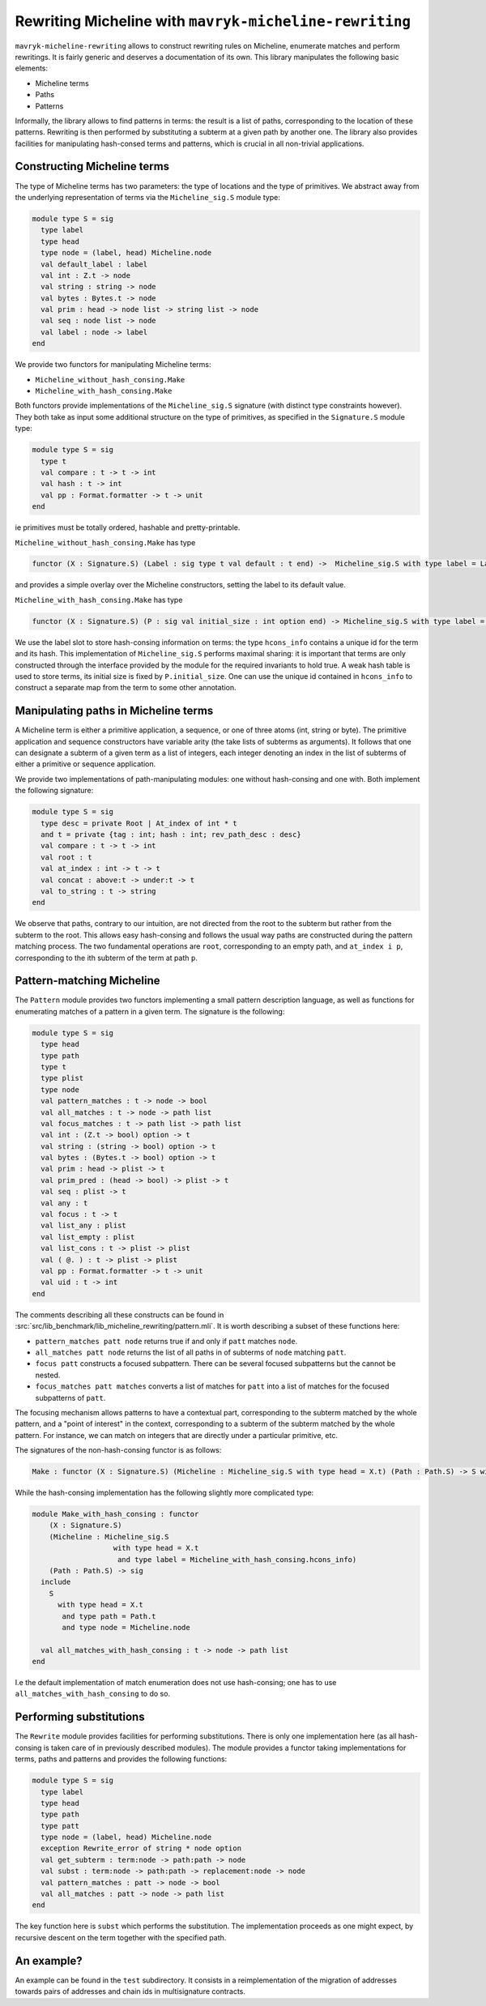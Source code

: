 Rewriting Micheline with ``mavryk-micheline-rewriting``
=======================================================

``mavryk-micheline-rewriting`` allows to construct rewriting rules
on Micheline, enumerate matches and perform rewritings. It is
fairly generic and deserves a documentation of its own.
This library manipulates the following basic elements:

- Micheline terms
- Paths
- Patterns

Informally, the library allows to find patterns in terms: the result is
a list of paths, corresponding to the location of these patterns.
Rewriting is then performed by substituting a subterm at a given path
by another one. The library also provides facilities for manipulating
hash-consed terms and patterns, which is crucial in all non-trivial
applications.

Constructing Micheline terms
----------------------------

The type of Micheline terms has two parameters: the type of locations
and the type of primitives. We abstract away from the underlying
representation of terms via the  ``Micheline_sig.S`` module type:

.. code-block:: ocaml

  module type S = sig
    type label
    type head
    type node = (label, head) Micheline.node
    val default_label : label
    val int : Z.t -> node
    val string : string -> node
    val bytes : Bytes.t -> node
    val prim : head -> node list -> string list -> node
    val seq : node list -> node
    val label : node -> label
  end

We provide two functors for manipulating Micheline terms:

- ``Micheline_without_hash_consing.Make``
- ``Micheline_with_hash_consing.Make``

Both functors provide implementations of the ``Micheline_sig.S`` signature
(with distinct type constraints however). They both take as input some additional
structure on the type of primitives, as specified in the ``Signature.S`` module type:

.. code-block:: ocaml

  module type S = sig
    type t
    val compare : t -> t -> int
    val hash : t -> int
    val pp : Format.formatter -> t -> unit
  end

ie primitives must be totally ordered, hashable and pretty-printable.

``Micheline_without_hash_consing.Make`` has type

.. code-block:: ocaml

   functor (X : Signature.S) (Label : sig type t val default : t end) ->  Micheline_sig.S with type label = Label.t and type head = X.t

and provides a simple overlay over the Micheline constructors, setting the label to its default value.


``Micheline_with_hash_consing.Make`` has type

.. code-block:: ocaml

   functor (X : Signature.S) (P : sig val initial_size : int option end) -> Micheline_sig.S with type label = hcons_info and type head = X.t

We use the label slot to store hash-consing information on terms: the type ``hcons_info``
contains a unique id for the term and its hash. This implementation of ``Micheline_sig.S``
performs maximal sharing: it is important that terms are only constructed through
the interface provided by the module for the required invariants to hold true. A weak
hash table is used to store terms, its initial size is fixed by ``P.initial_size``.
One can use the unique id contained in ``hcons_info`` to construct a separate map
from the term to some other annotation.

Manipulating paths in Micheline terms
-------------------------------------

A Micheline term is either a primitive application, a sequence, or one of
three atoms (int, string or byte). The primitive application and sequence
constructors have variable arity (the take lists of subterms as arguments).
It follows that one can designate a subterm of a given term as a list of
integers, each integer denoting an index in the list of subterms of either
a primitive or sequence application.

We provide two implementations of path-manipulating modules: one without
hash-consing and one with. Both implement the following signature:

.. code-block:: ocaml

  module type S = sig
    type desc = private Root | At_index of int * t
    and t = private {tag : int; hash : int; rev_path_desc : desc}
    val compare : t -> t -> int
    val root : t
    val at_index : int -> t -> t
    val concat : above:t -> under:t -> t
    val to_string : t -> string
  end

We observe that paths, contrary to our intuition, are not directed from the root
to the subterm but rather from the subterm to the root. This allows
easy hash-consing and follows the usual way paths are constructed during the
pattern matching process. The two fundamental operations are ``root``,
corresponding to an empty path, and ``at_index i p``, corresponding
to the ith subterm of the term at path ``p``.

Pattern-matching Micheline
--------------------------

The ``Pattern`` module provides two functors implementing a
small pattern description language, as well as functions for enumerating
matches of a pattern in a given term. The signature is the following:

.. code-block:: ocaml

  module type S = sig
    type head
    type path
    type t
    type plist
    type node
    val pattern_matches : t -> node -> bool
    val all_matches : t -> node -> path list
    val focus_matches : t -> path list -> path list
    val int : (Z.t -> bool) option -> t
    val string : (string -> bool) option -> t
    val bytes : (Bytes.t -> bool) option -> t
    val prim : head -> plist -> t
    val prim_pred : (head -> bool) -> plist -> t
    val seq : plist -> t
    val any : t
    val focus : t -> t
    val list_any : plist
    val list_empty : plist
    val list_cons : t -> plist -> plist
    val ( @. ) : t -> plist -> plist
    val pp : Format.formatter -> t -> unit
    val uid : t -> int
  end

The comments describing all these constructs can be found in :src:`src/lib_benchmark/lib_micheline_rewriting/pattern.mli`.
It is worth describing a subset of these functions here:

- ``pattern_matches patt node`` returns true if and only if ``patt`` matches ``node``.
- ``all_matches patt node`` returns the list of all paths in of subterms of ``node`` matching ``patt``.
- ``focus patt`` constructs a focused subpattern. There can be several focused subpatterns but
  the cannot be nested.
- ``focus_matches patt matches`` converts a list of matches for ``patt`` into a list of matches
  for the focused subpatterns of ``patt``.

The focusing mechanism allows patterns to have a contextual part, corresponding to the subterm
matched by the whole pattern, and a "point of interest" in the context, corresponding to
a subterm of the subterm matched by the whole pattern. For instance, we can match on integers
that are directly under a particular primitive, etc.

The signatures of the non-hash-consing functor is as follows:

.. code-block:: ocaml

   Make : functor (X : Signature.S) (Micheline : Micheline_sig.S with type head = X.t) (Path : Path.S) -> S with type head = X.t and type path = Path.t and type node = Micheline.node

While the hash-consing implementation has the following slightly more complicated type:

.. code-block:: ocaml

  module Make_with_hash_consing : functor
      (X : Signature.S)
      (Micheline : Micheline_sig.S
                     with type head = X.t
                      and type label = Micheline_with_hash_consing.hcons_info)
      (Path : Path.S) -> sig
    include
      S
        with type head = X.t
         and type path = Path.t
         and type node = Micheline.node

    val all_matches_with_hash_consing : t -> node -> path list
  end

I.e the default implementation of match enumeration does not use hash-consing; one has
to use ``all_matches_with_hash_consing`` to do so.

Performing substitutions
------------------------

The ``Rewrite`` module provides facilities for performing substitutions. There is
only one implementation here (as all hash-consing is taken care of in previously
described modules). The module provides a functor taking implementations for
terms, paths and patterns and provides the following functions:

.. code-block:: ocaml

  module type S = sig
    type label
    type head
    type path
    type patt
    type node = (label, head) Micheline.node
    exception Rewrite_error of string * node option
    val get_subterm : term:node -> path:path -> node
    val subst : term:node -> path:path -> replacement:node -> node
    val pattern_matches : patt -> node -> bool
    val all_matches : patt -> node -> path list
  end

The key function here is ``subst`` which performs the substitution.
The implementation proceeds as one might expect, by recursive descent
on the term together with the specified path.

An example?
-----------

An example can be found in the ``test`` subdirectory. It consists in
a reimplementation of the migration of addresses towards pairs of
addresses and chain ids in multisignature contracts.
